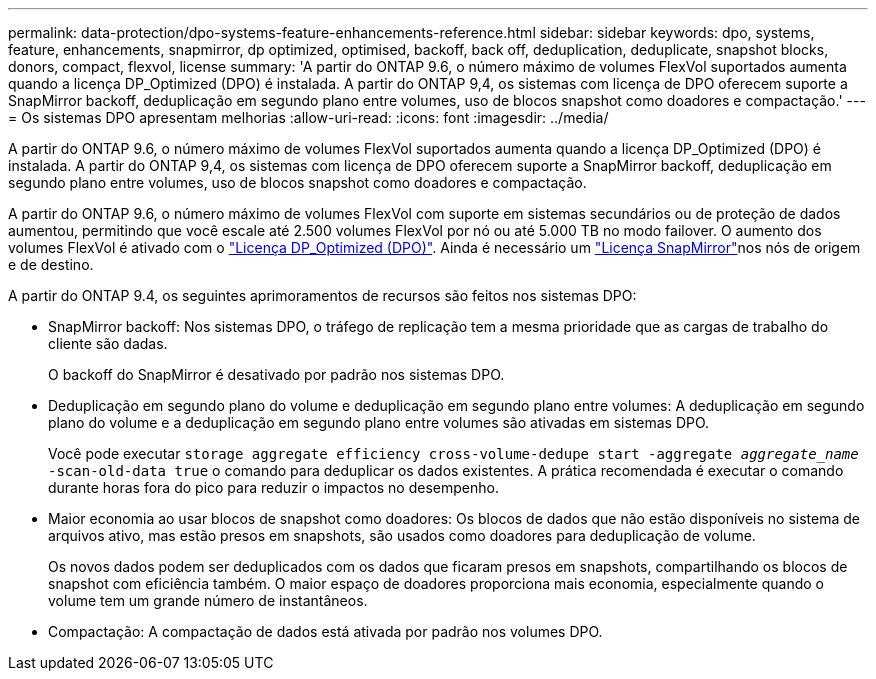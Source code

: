---
permalink: data-protection/dpo-systems-feature-enhancements-reference.html 
sidebar: sidebar 
keywords: dpo, systems, feature, enhancements, snapmirror, dp optimized, optimised, backoff, back off, deduplication, deduplicate, snapshot blocks, donors, compact, flexvol, license 
summary: 'A partir do ONTAP 9.6, o número máximo de volumes FlexVol suportados aumenta quando a licença DP_Optimized (DPO) é instalada. A partir do ONTAP 9,4, os sistemas com licença de DPO oferecem suporte a SnapMirror backoff, deduplicação em segundo plano entre volumes, uso de blocos snapshot como doadores e compactação.' 
---
= Os sistemas DPO apresentam melhorias
:allow-uri-read: 
:icons: font
:imagesdir: ../media/


[role="lead"]
A partir do ONTAP 9.6, o número máximo de volumes FlexVol suportados aumenta quando a licença DP_Optimized (DPO) é instalada. A partir do ONTAP 9,4, os sistemas com licença de DPO oferecem suporte a SnapMirror backoff, deduplicação em segundo plano entre volumes, uso de blocos snapshot como doadores e compactação.

A partir do ONTAP 9.6, o número máximo de volumes FlexVol com suporte em sistemas secundários ou de proteção de dados aumentou, permitindo que você escale até 2.500 volumes FlexVol por nó ou até 5.000 TB no modo failover. O aumento dos volumes FlexVol é ativado com o link:../data-protection/snapmirror-licensing-concept.html#data-protection-optimized-license["Licença DP_Optimized (DPO)"]. Ainda é necessário um link:../system-admin/manage-license-task.html#view-details-about-a-license["Licença SnapMirror"]nos nós de origem e de destino.

A partir do ONTAP 9.4, os seguintes aprimoramentos de recursos são feitos nos sistemas DPO:

* SnapMirror backoff: Nos sistemas DPO, o tráfego de replicação tem a mesma prioridade que as cargas de trabalho do cliente são dadas.
+
O backoff do SnapMirror é desativado por padrão nos sistemas DPO.

* Deduplicação em segundo plano do volume e deduplicação em segundo plano entre volumes: A deduplicação em segundo plano do volume e a deduplicação em segundo plano entre volumes são ativadas em sistemas DPO.
+
Você pode executar `storage aggregate efficiency cross-volume-dedupe start -aggregate _aggregate_name_ -scan-old-data true` o comando para deduplicar os dados existentes. A prática recomendada é executar o comando durante horas fora do pico para reduzir o impactos no desempenho.

* Maior economia ao usar blocos de snapshot como doadores: Os blocos de dados que não estão disponíveis no sistema de arquivos ativo, mas estão presos em snapshots, são usados como doadores para deduplicação de volume.
+
Os novos dados podem ser deduplicados com os dados que ficaram presos em snapshots, compartilhando os blocos de snapshot com eficiência também. O maior espaço de doadores proporciona mais economia, especialmente quando o volume tem um grande número de instantâneos.

* Compactação: A compactação de dados está ativada por padrão nos volumes DPO.


